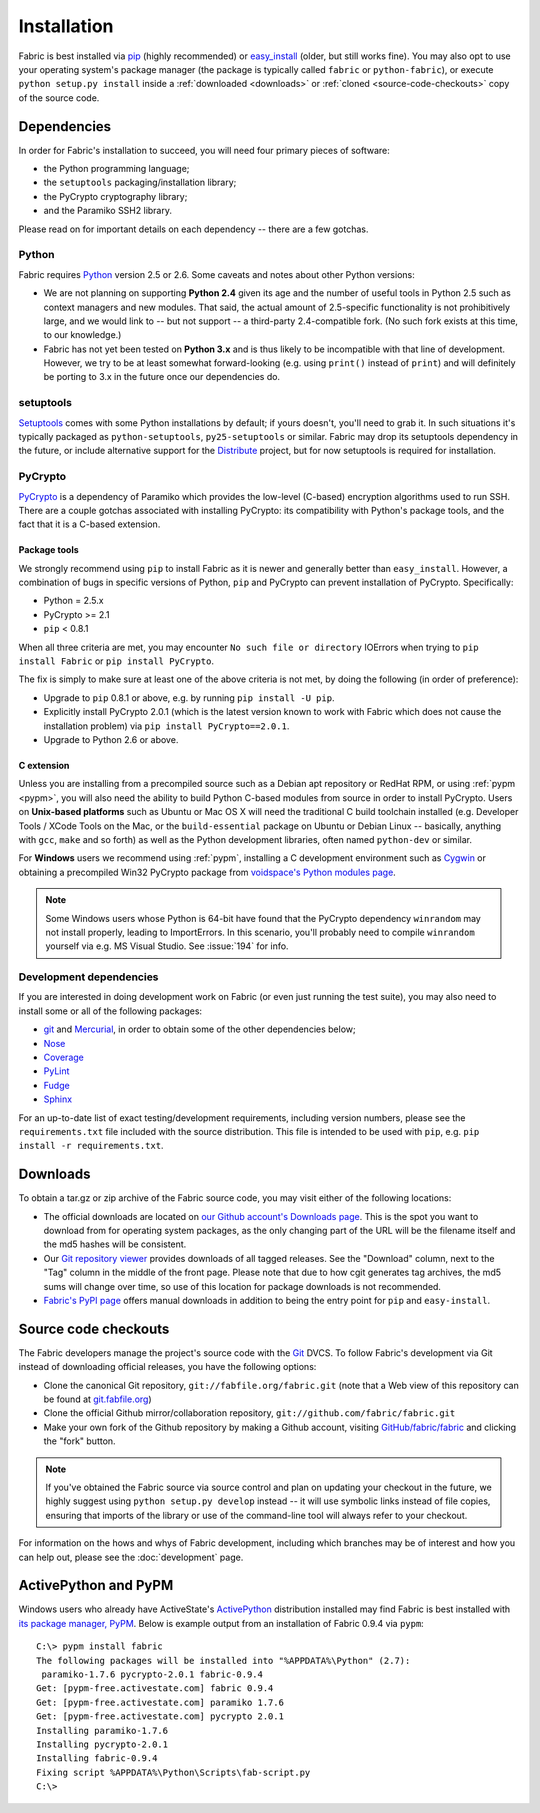 ============
Installation
============

Fabric is best installed via `pip <http://pip.openplans.org>`_ (highly
recommended) or `easy_install
<http://wiki.python.org/moin/CheeseShopTutorial>`_ (older, but still works
fine). You may also opt to use your operating system's package manager (the
package is typically called ``fabric`` or ``python-fabric``), or execute
``python setup.py install`` inside a :ref:`downloaded <downloads>` or
:ref:`cloned <source-code-checkouts>` copy of the source code.


Dependencies
============

In order for Fabric's installation to succeed, you will need four primary pieces of software:

* the Python programming language;
* the ``setuptools`` packaging/installation library;
* the PyCrypto cryptography library;
* and the Paramiko SSH2 library.

Please read on for important details on each dependency -- there are a few
gotchas.

Python
------

Fabric requires `Python <http://python.org>`_ version 2.5 or 2.6. Some caveats
and notes about other Python versions:

* We are not planning on supporting **Python 2.4** given its age and the number
  of useful tools in Python 2.5 such as context managers and new modules.
  That said, the actual amount of 2.5-specific functionality is not
  prohibitively large, and we would link to -- but not support -- a third-party
  2.4-compatible fork. (No such fork exists at this time, to our knowledge.)
* Fabric has not yet been tested on **Python 3.x** and is thus likely to be
  incompatible with that line of development. However, we try to be at least
  somewhat forward-looking (e.g. using ``print()`` instead of ``print``) and
  will definitely be porting to 3.x in the future once our dependencies do.

setuptools
----------

`Setuptools`_ comes with some Python installations by default; if yours doesn't,
you'll need to grab it. In such situations it's typically packaged as
``python-setuptools``, ``py25-setuptools`` or similar. Fabric may drop its
setuptools dependency in the future, or include alternative support for the
`Distribute`_ project, but for now setuptools is required for installation.

.. _setuptools: http://pypi.python.org/pypi/setuptools
.. _Distribute: http://pypi.python.org/pypi/distribute

PyCrypto
--------

`PyCrypto <http://www.amk.ca/python/code/crypto.html>`_ is a dependency of
Paramiko which provides the low-level (C-based) encryption algorithms used to
run SSH. There are a couple gotchas associated with installing PyCrypto: its
compatibility with Python's package tools, and the fact that it is a C-based
extension.

.. _pycrypto-and-pip:

Package tools
~~~~~~~~~~~~~

We strongly recommend using ``pip`` to install Fabric as it is newer and
generally better than ``easy_install``. However, a combination of bugs in
specific versions of Python, ``pip`` and PyCrypto can prevent installation of
PyCrypto. Specifically:

* Python = 2.5.x
* PyCrypto >= 2.1
* ``pip`` < 0.8.1

When all three criteria are met, you may encounter ``No such file or
directory`` IOErrors when trying to ``pip install Fabric`` or ``pip install
PyCrypto``.

The fix is simply to make sure at least one of the above criteria is not met,
by doing the following (in order of preference):

* Upgrade to ``pip`` 0.8.1 or above, e.g. by running ``pip install -U pip``.
* Explicitly install PyCrypto 2.0.1 (which is the latest version known to work with
  Fabric which does not cause the installation problem) via ``pip install
  PyCrypto==2.0.1``.
* Upgrade to Python 2.6 or above.


C extension
~~~~~~~~~~~

Unless you are installing from a precompiled source such as a Debian apt
repository or RedHat RPM, or using :ref:`pypm <pypm>`, you will also need the
ability to build Python C-based modules from source in order to install
PyCrypto. Users on **Unix-based platforms** such as Ubuntu or Mac OS X will
need the traditional C build toolchain installed (e.g. Developer Tools / XCode
Tools on the Mac, or the ``build-essential`` package on Ubuntu or Debian Linux
-- basically, anything with ``gcc``, ``make`` and so forth) as well as the
Python development libraries, often named ``python-dev`` or similar.

For **Windows** users we recommend using :ref:`pypm`, installing a C
development environment such as `Cygwin <http://cygwin.com>`_ or obtaining a
precompiled Win32 PyCrypto package from `voidspace's Python modules page
<http://www.voidspace.org.uk/python/modules.shtml#pycrypto>`_.

.. note::
    Some Windows users whose Python is 64-bit have found that the PyCrypto
    dependency ``winrandom`` may not install properly, leading to ImportErrors.
    In this scenario, you'll probably need to compile ``winrandom`` yourself
    via e.g. MS Visual Studio.  See :issue:`194` for info.

Development dependencies
------------------------

If you are interested in doing development work on Fabric (or even just running
the test suite), you may also need to install some or all of the following
packages:

* `git <http://git-scm.com>`_ and `Mercurial`_, in order to obtain some of the
  other dependencies below;
* `Nose <http://code.google.com/p/python-nose/>`_
* `Coverage <http://nedbatchelder.com/code/modules/coverage.html>`_
* `PyLint <http://www.logilab.org/857>`_
* `Fudge <http://farmdev.com/projects/fudge/index.html>`_
* `Sphinx <http://sphinx.pocoo.org/>`_

For an up-to-date list of exact testing/development requirements, including
version numbers, please see the ``requirements.txt`` file included with the
source distribution. This file is intended to be used with ``pip``, e.g. ``pip
install -r requirements.txt``.

.. _Mercurial: http://mercurial.selenic.com/wiki/


.. _downloads:

Downloads
=========

To obtain a tar.gz or zip archive of the Fabric source code, you may visit
either of the following locations:

* The official downloads are located on `our Github account's Downloads page
  <https://github.com/fabric/fabric/downloads>`_. This is the spot you want to
  download from for operating system packages, as the only changing part of the
  URL will be the filename itself and the md5 hashes will be consistent.
* Our `Git repository viewer <http://git.fabfile.org>`_ provides downloads of
  all tagged releases. See the "Download" column, next to the "Tag" column in
  the middle of the front page. Please note that due to how cgit generates tag
  archives, the md5 sums will change over time, so use of this location for
  package downloads is not recommended.
* `Fabric's PyPI page <http://pypi.python.org/pypi/Fabric>`_ offers manual
  downloads in addition to being the entry point for ``pip`` and
  ``easy-install``.


.. _source-code-checkouts:

Source code checkouts
=====================

The Fabric developers manage the project's source code with the `Git
<http://git-scm.com>`_ DVCS. To follow Fabric's development via Git instead of
downloading official releases, you have the following options:

* Clone the canonical Git repository, ``git://fabfile.org/fabric.git`` (note
  that a Web view of this repository can be found at `git.fabfile.org
  <http://git.fabfile.org>`_)
* Clone the official Github mirror/collaboration repository,
  ``git://github.com/fabric/fabric.git``
* Make your own fork of the Github repository by making a Github account,
  visiting `GitHub/fabric/fabric <http://github.com/fabric/fabric>`_
  and clicking the "fork" button.

.. note::

    If you've obtained the Fabric source via source control and plan on
    updating your checkout in the future, we highly suggest using ``python
    setup.py develop`` instead -- it will use symbolic links instead of file
    copies, ensuring that imports of the library or use of the command-line
    tool will always refer to your checkout.

For information on the hows and whys of Fabric development, including which
branches may be of interest and how you can help out, please see the
:doc:`development` page.


.. _pypm:

ActivePython and PyPM
=====================

Windows users who already have ActiveState's `ActivePython
<http://www.activestate.com/activepython/downloads>`_ distribution installed
may find Fabric is best installed with `its package manager, PyPM
<http://code.activestate.com/pypm/>`_. Below is example output from an
installation of Fabric 0.9.4 via ``pypm``::

    C:\> pypm install fabric
    The following packages will be installed into "%APPDATA%\Python" (2.7):
     paramiko-1.7.6 pycrypto-2.0.1 fabric-0.9.4
    Get: [pypm-free.activestate.com] fabric 0.9.4
    Get: [pypm-free.activestate.com] paramiko 1.7.6
    Get: [pypm-free.activestate.com] pycrypto 2.0.1
    Installing paramiko-1.7.6
    Installing pycrypto-2.0.1
    Installing fabric-0.9.4
    Fixing script %APPDATA%\Python\Scripts\fab-script.py
    C:\>
